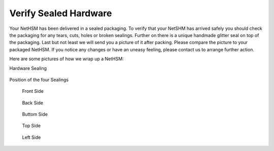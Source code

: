 Verify Sealed Hardware
======================

Your NetHSM has been delivered in a sealed packaging. To verify that your NetSHM has arrived safely you should check the packaging for any tears, cuts, holes or broken sealings. Further on there is a unique handmade glitter seal on top of the packaging. Last but not least we will send you a picture of it after packing. Please compare the picture to your packaged NetHSM. If you notice any changes or have an uneasy feeling, please contact us to arrange further action.  

Here are some pictures of how we wrap up a NetHSM:

Hardware Sealing

.. figure:: ./images/sealing.jpg
 :scale: 20
 :alt: seal
 
Position of the four Sealings

.. figure:: ./images/sealing-position.png
 :scale: 100
 :alt: position
 
 Front Side

 .. figure:: ./images/front-side.jpg
  :scale: 20
  :alt: front side
 
 Back Side

 .. figure:: ./images/back-side.jpg
  :alt: back side
  :scale: 20
 
 Buttom Side

 .. figure:: ./images/buttom-side.jpg
  :alt: buttom side
  :scale: 20
 
 Top Side
 
 .. figure:: ./images/top-side.jpg
  :alt: top side
  :scale: 20
 
 Left Side
 
 .. figure:: ./images/left-side.jpg
  :alt: left side
  :scale: 20
 
 